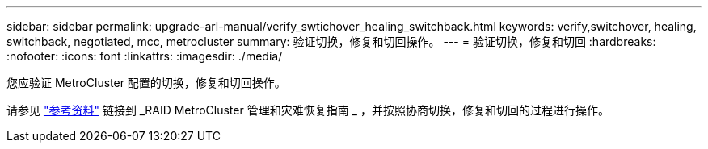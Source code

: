---
sidebar: sidebar 
permalink: upgrade-arl-manual/verify_swtichover_healing_switchback.html 
keywords: verify,switchover, healing, switchback, negotiated, mcc, metrocluster 
summary: 验证切换，修复和切回操作。 
---
= 验证切换，修复和切回
:hardbreaks:
:nofooter: 
:icons: font
:linkattrs: 
:imagesdir: ./media/


[role="lead"]
您应验证 MetroCluster 配置的切换，修复和切回操作。

请参见 link:other_references.html["参考资料"] 链接到 _RAID MetroCluster 管理和灾难恢复指南 _ ，并按照协商切换，修复和切回的过程进行操作。
